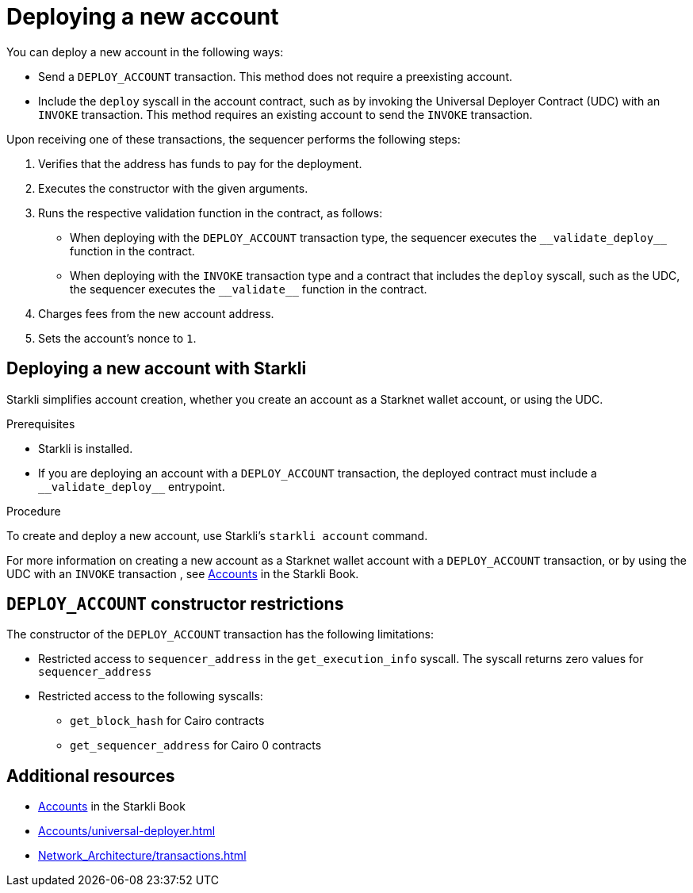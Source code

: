 [id="deploying_new_accounts"]
= Deploying a new account

You can deploy a new account in the following ways:

* Send a `DEPLOY_ACCOUNT` transaction. This method does not require a preexisting account.
* Include the `deploy` syscall in the account contract, such as by invoking the Universal Deployer Contract (UDC) with an `INVOKE` transaction. This method requires an existing account to send the `INVOKE` transaction.

Upon receiving one of these transactions, the sequencer performs the following steps:

. Verifies that the address has funds to pay for the deployment.
. Executes the constructor with the given arguments.
. Runs the respective validation function in the contract, as follows:
** When deploying with the `DEPLOY_ACCOUNT` transaction type, the sequencer executes the `+__validate_deploy__+` function in the contract.
** When deploying with the `INVOKE` transaction type and a contract that includes the `deploy` syscall, such as the UDC, the sequencer executes the `+__validate__+` function in the contract.
. Charges fees from the new account address.
. Sets the account's nonce to `1`.

== Deploying a new account with Starkli

Starkli simplifies account creation, whether you create an account as a Starknet wallet account, or using the UDC.

.Prerequisites

* Starkli is installed.
* If you are deploying an account with a `DEPLOY_ACCOUNT` transaction, the deployed contract must include a `+__validate_deploy__+` entrypoint.

.Procedure

To create and deploy a new account, use Starkli's `starkli account` command.

For more information on creating a new account as a Starknet wallet account with a `DEPLOY_ACCOUNT` transaction, or by using the UDC with an `INVOKE` transaction , see link:https://book.starkli.rs/accounts[Accounts] in the Starkli Book.

[#DEPLOY_ACCOUNT_restrictions]
== `DEPLOY_ACCOUNT` constructor restrictions

The constructor of the `DEPLOY_ACCOUNT` transaction has the following limitations:

* Restricted access to `sequencer_address` in the `get_execution_info` syscall. The syscall returns zero values for `sequencer_address`
* Restricted access to the following syscalls:
** `get_block_hash` for Cairo contracts
** `get_sequencer_address` for Cairo 0 contracts

== Additional resources

* link:https://book.starkli.rs/accounts[Accounts] in the Starkli Book
* xref:Accounts/universal-deployer.adoc[]
* xref:Network_Architecture/transactions.adoc[]